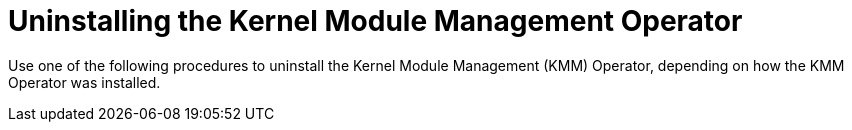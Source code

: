 // Module included in the following assemblies:
//
// * hardware_enablement/kmm-kernel-module-management.adoc

:_content-type: CONCEPT
[id="kmm-uninstalling-kmmo_{context}"]
= Uninstalling the Kernel Module Management Operator

Use one of the following procedures to uninstall the Kernel Module Management (KMM) Operator, depending on how
the KMM Operator was installed.
